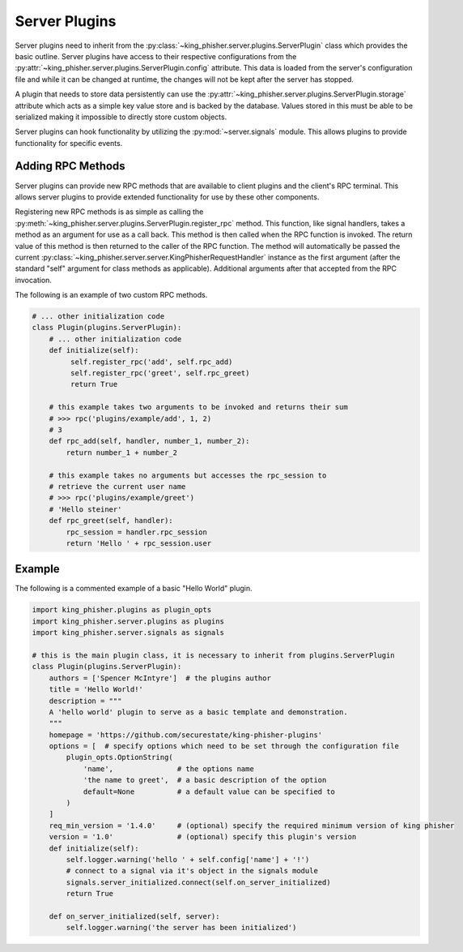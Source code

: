 Server Plugins
==============

Server plugins need to inherit from the
:py:class:`~king_phisher.server.plugins.ServerPlugin` class which provides the
basic outline. Server plugins have access to their respective configurations
from the :py:attr:`~king_phisher.server.plugins.ServerPlugin.config` attribute.
This data is loaded from the server's configuration file and while it can be
changed at runtime, the changes will not be kept after the server has stopped.

A plugin that needs to store data persistently can use the
:py:attr:`~king_phisher.server.plugins.ServerPlugin.storage` attribute which
acts as a simple key value store and is backed by the database. Values stored
in this must be able to be serialized making it impossible to directly store
custom objects.

Server plugins can hook functionality by utilizing the :py:mod:`~server.signals`
module. This allows plugins to provide functionality for specific events.

Adding RPC Methods
------------------

Server plugins can provide new RPC methods that are available to client plugins
and the client's RPC terminal. This allows server plugins to provide extended
functionality for use by these other components.

Registering new RPC methods is as simple as calling the
:py:meth:`~king_phisher.server.plugins.ServerPlugin.register_rpc` method. This
function, like signal handlers, takes a method as an argument for use as a
call back. This method is then called when the RPC function is invoked. The
return value of this method is then returned to the caller of the RPC function.
The method will automatically be passed the current
:py:class:`~king_phisher.server.server.KingPhisherRequestHandler` instance as
the first argument (after the standard "self" argument for class methods as
applicable). Additional arguments after that accepted from the RPC invocation.

The following is an example of two custom RPC methods.

.. code-block:: python

   # ... other initialization code
   class Plugin(plugins.ServerPlugin):
       # ... other initialization code
       def initialize(self):
            self.register_rpc('add', self.rpc_add)
            self.register_rpc('greet', self.rpc_greet)
            return True

       # this example takes two arguments to be invoked and returns their sum
       # >>> rpc('plugins/example/add', 1, 2)
       # 3
       def rpc_add(self, handler, number_1, number_2):
           return number_1 + number_2

       # this example takes no arguments but accesses the rpc_session to
       # retrieve the current user name
       # >>> rpc('plugins/example/greet')
       # 'Hello steiner'
       def rpc_greet(self, handler):
           rpc_session = handler.rpc_session
           return 'Hello ' + rpc_session.user

Example
-------

The following is a commented example of a basic "Hello World" plugin.

.. code-block:: python

   import king_phisher.plugins as plugin_opts
   import king_phisher.server.plugins as plugins
   import king_phisher.server.signals as signals

   # this is the main plugin class, it is necessary to inherit from plugins.ServerPlugin
   class Plugin(plugins.ServerPlugin):
       authors = ['Spencer McIntyre']  # the plugins author
       title = 'Hello World!'
       description = """
       A 'hello world' plugin to serve as a basic template and demonstration.
       """
       homepage = 'https://github.com/securestate/king-phisher-plugins'
       options = [  # specify options which need to be set through the configuration file
           plugin_opts.OptionString(
               'name',               # the options name
               'the name to greet',  # a basic description of the option
               default=None          # a default value can be specified to
           )
       ]
       req_min_version = '1.4.0'     # (optional) specify the required minimum version of king phisher
       version = '1.0'               # (optional) specify this plugin's version
       def initialize(self):
           self.logger.warning('hello ' + self.config['name'] + '!')
           # connect to a signal via it's object in the signals module
           signals.server_initialized.connect(self.on_server_initialized)
           return True

       def on_server_initialized(self, server):
           self.logger.warning('the server has been initialized')
